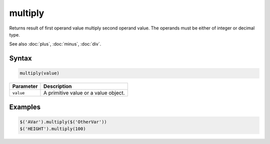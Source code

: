 multiply
========

Returns result of first operand value multiply second operand value. The operands must be either of integer or decimal type.

See also :doc:`plus`, :doc:`minus`, :doc:`div`.

Syntax
------

.. code-block:: javascript

  multiply(value)

=============== ============================
Parameter       Description
=============== ============================
``value``       A primitive value or a value object.
=============== ============================

Examples
--------

.. code-block:: javascript

  $('AVar').multiply($('OtherVar'))
  $('HEIGHT').multiply(100)
